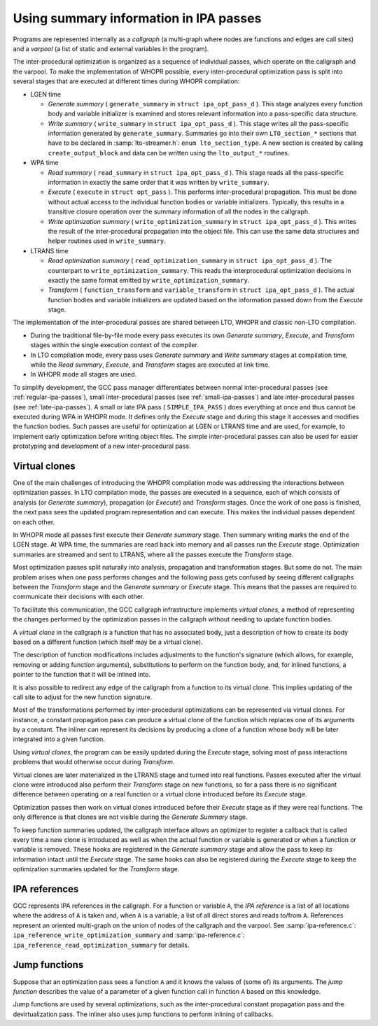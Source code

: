 ..
  Copyright 1988-2021 Free Software Foundation, Inc.
  This is part of the GCC manual.
  For copying conditions, see the GPL license file

.. _ipa:

Using summary information in IPA passes
***************************************

Programs are represented internally as a *callgraph* (a
multi-graph where nodes are functions and edges are call sites)
and a *varpool* (a list of static and external variables in
the program).

The inter-procedural optimization is organized as a sequence of
individual passes, which operate on the callgraph and the
varpool.  To make the implementation of WHOPR possible, every
inter-procedural optimization pass is split into several stages
that are executed at different times during WHOPR compilation:

* LGEN time

  * *Generate summary* ( ``generate_summary`` in
    ``struct ipa_opt_pass_d`` ).  This stage analyzes every function
    body and variable initializer is examined and stores relevant
    information into a pass-specific data structure.

  * *Write summary* ( ``write_summary`` in
    ``struct ipa_opt_pass_d`` ).  This stage writes all the
    pass-specific information generated by ``generate_summary``.
    Summaries go into their own ``LTO_section_*`` sections that
    have to be declared in :samp:`lto-streamer.h`: ``enum
    lto_section_type``.  A new section is created by calling
    ``create_output_block`` and data can be written using the
    ``lto_output_*`` routines.

* WPA time

  * *Read summary* ( ``read_summary`` in
    ``struct ipa_opt_pass_d`` ).  This stage reads all the
    pass-specific information in exactly the same order that it was
    written by ``write_summary``.

  * *Execute* ( ``execute`` in ``struct
    opt_pass`` ).  This performs inter-procedural propagation.  This
    must be done without actual access to the individual function
    bodies or variable initializers.  Typically, this results in a
    transitive closure operation over the summary information of all
    the nodes in the callgraph.

  * *Write optimization summary*
    ( ``write_optimization_summary`` in ``struct
    ipa_opt_pass_d`` ).  This writes the result of the inter-procedural
    propagation into the object file.  This can use the same data
    structures and helper routines used in ``write_summary``.

* LTRANS time

  * *Read optimization summary*
    ( ``read_optimization_summary`` in ``struct
    ipa_opt_pass_d`` ).  The counterpart to
    ``write_optimization_summary``.  This reads the interprocedural
    optimization decisions in exactly the same format emitted by
    ``write_optimization_summary``.

  * *Transform* ( ``function_transform`` and
    ``variable_transform`` in ``struct ipa_opt_pass_d`` ).
    The actual function bodies and variable initializers are updated
    based on the information passed down from the *Execute* stage.

The implementation of the inter-procedural passes are shared
between LTO, WHOPR and classic non-LTO compilation.

* During the traditional file-by-file mode every pass executes its
  own *Generate summary*, *Execute*, and *Transform*
  stages within the single execution context of the compiler.

* In LTO compilation mode, every pass uses *Generate
  summary* and *Write summary* stages at compilation time,
  while the *Read summary*, *Execute*, and
  *Transform* stages are executed at link time.

* In WHOPR mode all stages are used.

To simplify development, the GCC pass manager differentiates
between normal inter-procedural passes (see :ref:`regular-ipa-passes`),
small inter-procedural passes (see :ref:`small-ipa-passes`)
and late inter-procedural passes (see :ref:`late-ipa-passes`).
A small or late IPA pass ( ``SIMPLE_IPA_PASS`` ) does
everything at once and thus cannot be executed during WPA in
WHOPR mode.  It defines only the *Execute* stage and during
this stage it accesses and modifies the function bodies.  Such
passes are useful for optimization at LGEN or LTRANS time and are
used, for example, to implement early optimization before writing
object files.  The simple inter-procedural passes can also be used
for easier prototyping and development of a new inter-procedural
pass.

Virtual clones
^^^^^^^^^^^^^^

One of the main challenges of introducing the WHOPR compilation
mode was addressing the interactions between optimization passes.
In LTO compilation mode, the passes are executed in a sequence,
each of which consists of analysis (or *Generate summary*),
propagation (or *Execute*) and *Transform* stages.
Once the work of one pass is finished, the next pass sees the
updated program representation and can execute.  This makes the
individual passes dependent on each other.

In WHOPR mode all passes first execute their *Generate
summary* stage.  Then summary writing marks the end of the LGEN
stage.  At WPA time,
the summaries are read back into memory and all passes run the
*Execute* stage.  Optimization summaries are streamed and
sent to LTRANS, where all the passes execute the *Transform*
stage.

Most optimization passes split naturally into analysis,
propagation and transformation stages.  But some do not.  The
main problem arises when one pass performs changes and the
following pass gets confused by seeing different callgraphs
between the *Transform* stage and the *Generate summary*
or *Execute* stage.  This means that the passes are required
to communicate their decisions with each other.

To facilitate this communication, the GCC callgraph
infrastructure implements *virtual clones*, a method of
representing the changes performed by the optimization passes in
the callgraph without needing to update function bodies.

A *virtual clone* in the callgraph is a function that has no
associated body, just a description of how to create its body based
on a different function (which itself may be a virtual clone).

The description of function modifications includes adjustments to
the function's signature (which allows, for example, removing or
adding function arguments), substitutions to perform on the
function body, and, for inlined functions, a pointer to the
function that it will be inlined into.

It is also possible to redirect any edge of the callgraph from a
function to its virtual clone.  This implies updating of the call
site to adjust for the new function signature.

Most of the transformations performed by inter-procedural
optimizations can be represented via virtual clones.  For
instance, a constant propagation pass can produce a virtual clone
of the function which replaces one of its arguments by a
constant.  The inliner can represent its decisions by producing a
clone of a function whose body will be later integrated into
a given function.

Using *virtual clones*, the program can be easily updated
during the *Execute* stage, solving most of pass interactions
problems that would otherwise occur during *Transform*.

Virtual clones are later materialized in the LTRANS stage and
turned into real functions.  Passes executed after the virtual
clone were introduced also perform their *Transform* stage
on new functions, so for a pass there is no significant
difference between operating on a real function or a virtual
clone introduced before its *Execute* stage.

Optimization passes then work on virtual clones introduced before
their *Execute* stage as if they were real functions.  The
only difference is that clones are not visible during the
*Generate Summary* stage.

To keep function summaries updated, the callgraph interface
allows an optimizer to register a callback that is called every
time a new clone is introduced as well as when the actual
function or variable is generated or when a function or variable
is removed.  These hooks are registered in the *Generate
summary* stage and allow the pass to keep its information intact
until the *Execute* stage.  The same hooks can also be
registered during the *Execute* stage to keep the
optimization summaries updated for the *Transform* stage.

IPA references
^^^^^^^^^^^^^^

GCC represents IPA references in the callgraph.  For a function
or variable ``A``, the *IPA reference* is a list of all
locations where the address of ``A`` is taken and, when
``A`` is a variable, a list of all direct stores and reads
to/from ``A``.  References represent an oriented multi-graph on
the union of nodes of the callgraph and the varpool.  See
:samp:`ipa-reference.c`: ``ipa_reference_write_optimization_summary``
and
:samp:`ipa-reference.c`: ``ipa_reference_read_optimization_summary``
for details.

Jump functions
^^^^^^^^^^^^^^

Suppose that an optimization pass sees a function ``A`` and it
knows the values of (some of) its arguments.  The *jump
function* describes the value of a parameter of a given function
call in function ``A`` based on this knowledge.

Jump functions are used by several optimizations, such as the
inter-procedural constant propagation pass and the
devirtualization pass.  The inliner also uses jump functions to
perform inlining of callbacks.


